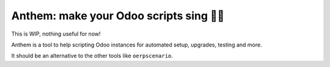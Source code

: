 Anthem: make your Odoo scripts sing 🐜🎵
======================================

This is WIP, nothing useful for now!

.. image:: https://travis-ci.org/camptocamp/anthem.svg?branch=master
    :target: https://travis-ci.org/camptocamp/anthem

Anthem is a tool to help scripting Odoo instances for automated setup,
upgrades, testing and more.

It should be an alternative to the other tools like ``oerpscenario``.
